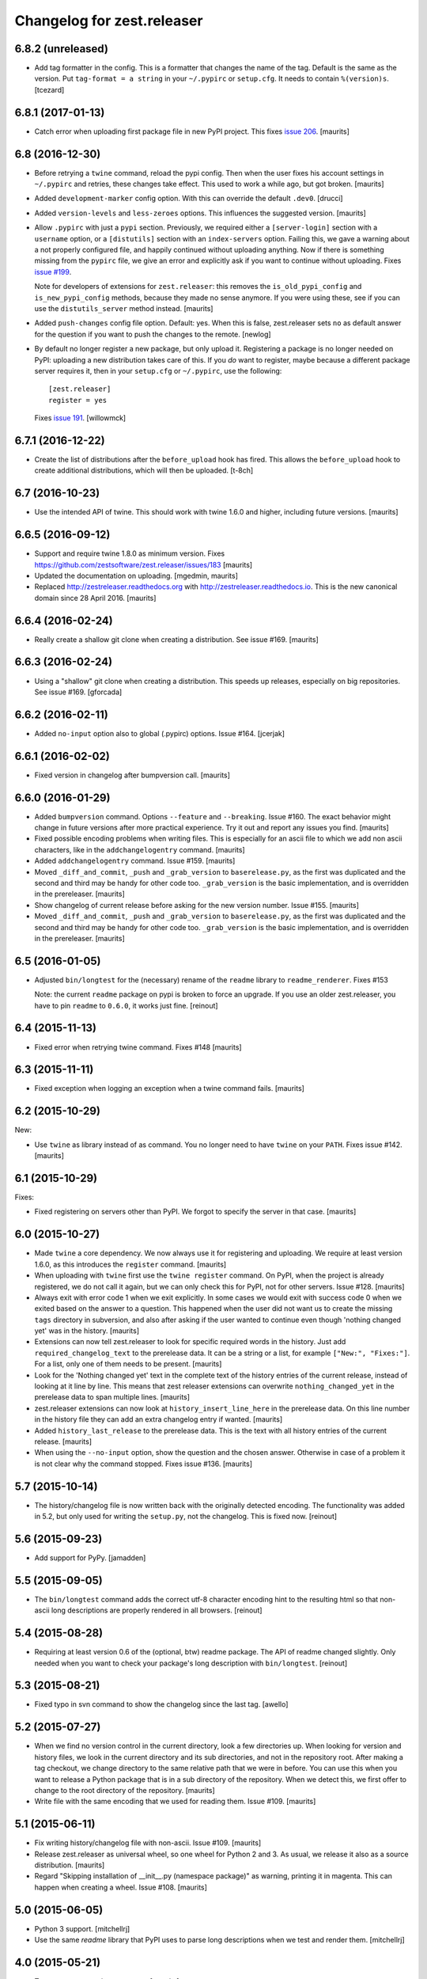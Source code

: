 Changelog for zest.releaser
===========================

6.8.2 (unreleased)
------------------

- Add tag formatter in the config.  This is a formatter that changes the name of the tag.
  Default is the same as the version.
  Put ``tag-format = a string`` in your ``~/.pypirc`` or ``setup.cfg``.
  It needs to contain ``%(version)s``.
  [tcezard]


6.8.1 (2017-01-13)
------------------

- Catch error when uploading first package file in new PyPI project.
  This fixes `issue 206
  <https://github.com/zestsoftware/zest.releaser/issues/206>`_.
  [maurits]


6.8 (2016-12-30)
----------------

- Before retrying a ``twine`` command, reload the pypi config.  Then
  when the user fixes his account settings in ``~/.pypirc`` and
  retries, these changes take effect.  This used to work a while ago,
  but got broken.  [maurits]

- Added ``development-marker`` config option.  With this can override
  the default ``.dev0``.  [drucci]

- Added ``version-levels`` and ``less-zeroes`` options.
  This influences the suggested version.  [maurits]

- Allow ``.pypirc`` with just a ``pypi`` section.  Previously, we
  required either a ``[server-login]`` section with a ``username``
  option, or a ``[distutils]`` section with an ``index-servers`` option.
  Failing this, we gave a warning about a not properly configured
  file, and happily continued without uploading anything.  Now if
  there is something missing from the ``pypirc`` file, we give an
  error and explicitly ask if you want to continue without uploading.
  Fixes `issue #199 <https://github.com/zestsoftware/zest.releaser/issues/199>`_.

  Note for developers of extensions for ``zest.releaser``: this
  removes the ``is_old_pypi_config`` and ``is_new_pypi_config``
  methods, because they made no sense anymore.  If you were using
  these, see if you can use the ``distutils_server`` method instead.
  [maurits]

- Added ``push-changes`` config file option.  Default: yes.  When this
  is false, zest.releaser sets ``no`` as default answer for the
  question if you want to push the changes to the remote.
  [newlog]

- By default no longer register a new package, but only upload it.
  Registering a package is no longer needed on PyPI: uploading a new
  distribution takes care of this.  If you *do* want to register,
  maybe because a different package server requires it, then in your
  ``setup.cfg`` or ``~/.pypirc``, use the following::

    [zest.releaser]
    register = yes

  Fixes `issue 191 <https://github.com/zestsoftware/zest.releaser/issues/191>`_.
  [willowmck]


6.7.1 (2016-12-22)
------------------

- Create the list of distributions after the ``before_upload`` hook has fired.
  This allows the ``before_upload`` hook to create additional distributions,
  which will then be uploaded.  [t-8ch]


6.7 (2016-10-23)
----------------

- Use the intended API of twine.  This should work with twine 1.6.0
  and higher, including future versions.  [maurits]


6.6.5 (2016-09-12)
------------------

- Support and require twine 1.8.0 as minimum version.
  Fixes https://github.com/zestsoftware/zest.releaser/issues/183
  [maurits]

- Updated the documentation on uploading.  [mgedmin, maurits]

- Replaced http://zestreleaser.readthedocs.org with
  http://zestreleaser.readthedocs.io.  This is the new canonical
  domain since 28 April 2016.  [maurits]


6.6.4 (2016-02-24)
------------------

- Really create a shallow git clone when creating a distribution.
  See issue #169.
  [maurits]


6.6.3 (2016-02-24)
------------------

- Using a "shallow" git clone when creating a distribution. This speeds up
  releases, especially on big repositories.
  See issue #169.
  [gforcada]


6.6.2 (2016-02-11)
------------------

- Added ``no-input`` option also to global (.pypirc) options.
  Issue #164.
  [jcerjak]


6.6.1 (2016-02-02)
------------------

- Fixed version in changelog after bumpversion call.
  [maurits]


6.6.0 (2016-01-29)
------------------

- Added ``bumpversion`` command.  Options ``--feature`` and
  ``--breaking``.  Issue #160.  The exact behavior might change in
  future versions after more practical experience.  Try it out and
  report any issues you find.  [maurits]

- Fixed possible encoding problems when writing files.  This is
  especially for an ascii file to which we add non ascii characters,
  like in the ``addchangelogentry`` command.  [maurits]

- Added ``addchangelogentry`` command.  Issue #159.  [maurits]

- Moved ``_diff_and_commit``, ``_push`` and ``_grab_version`` to
  ``baserelease.py``, as the first was duplicated and the second and
  third may be handy for other code too.  ``_grab_version`` is the
  basic implementation, and is overridden in the prereleaser.  [maurits]

- Show changelog of current release before asking for the new version
  number.  Issue #155.  [maurits]

- Moved ``_diff_and_commit``, ``_push`` and ``_grab_version`` to
  ``baserelease.py``, as the first was duplicated and the second and
  third may be handy for other code too.  ``_grab_version`` is the
  basic implementation, and is overridden in the prereleaser.  [maurits]

6.5 (2016-01-05)
----------------

- Adjusted ``bin/longtest`` for the (necessary) rename of the ``readme``
  library to ``readme_renderer``.
  Fixes #153

  Note: the current ``readme`` package on pypi is broken to force an
  upgrade. If you use an older zest.releaser, you have to pin ``readme`` to
  ``0.6.0``, it works just fine.
  [reinout]


6.4 (2015-11-13)
----------------

- Fixed error when retrying twine command.
  Fixes #148
  [maurits]


6.3 (2015-11-11)
----------------

- Fixed exception when logging an exception when a twine command
  fails.
  [maurits]


6.2 (2015-10-29)
----------------

New:

- Use ``twine`` as library instead of as command.  You no longer need
  to have ``twine`` on your ``PATH``.
  Fixes issue #142.
  [maurits]


6.1 (2015-10-29)
----------------

Fixes:

- Fixed registering on servers other than PyPI.  We forgot to specify
  the server in that case.
  [maurits]


6.0 (2015-10-27)
----------------

- Made ``twine`` a core dependency.  We now always use it for
  registering and uploading.  We require at least version 1.6.0, as
  this introduces the ``register`` command.
  [maurits]

- When uploading with ``twine`` first use the ``twine register``
  command.  On PyPI, when the project is already registered, we do not
  call it again, but we can only check this for PyPI, not for other
  servers.
  Issue #128.
  [maurits]

- Always exit with error code 1 when we exit explicitly.  In some
  cases we would exit with success code 0 when we exited based on the
  answer to a question.  This happened when the user did not want us
  to create the missing ``tags`` directory in subversion, and also
  after asking if the user wanted to continue even though 'nothing
  changed yet' was in the history.
  [maurits]

- Extensions can now tell zest.releaser to look for specific required
  words in the history.  Just add ``required_changelog_text`` to the
  prerelease data.  It can be a string or a list, for example
  ``["New:", "Fixes:"]``.  For a list, only one of them needs to be
  present.
  [maurits]

- Look for the 'Nothing changed yet' text in the complete text of the
  history entries of the current release, instead of looking at it
  line by line.  This means that zest releaser extensions can overwrite
  ``nothing_changed_yet`` in the prerelease data to span multiple lines.
  [maurits]

- zest.releaser extensions can now look at
  ``history_insert_line_here`` in the prerelease data.  On this line
  number in the history file they can add an extra changelog entry if
  wanted.
  [maurits]

- Added ``history_last_release`` to the prerelease data.  This is the
  text with all history entries of the current release.
  [maurits]

- When using the ``--no-input`` option, show the question and the
  chosen answer.  Otherwise in case of a problem it is not clear why
  the command stopped.
  Fixes issue #136.
  [maurits]


5.7 (2015-10-14)
----------------

- The history/changelog file is now written back with the originally detected
  encoding. The functionality was added in 5.2, but only used for writing the
  ``setup.py``, not the changelog. This is fixed now.
  [reinout]


5.6 (2015-09-23)
----------------

- Add support for PyPy.
  [jamadden]


5.5 (2015-09-05)
----------------

- The ``bin/longtest`` command adds the correct utf-8 character encoding hint
  to the resulting html so that non-ascii long descriptions are properly
  rendered in all browsers.
  [reinout]


5.4 (2015-08-28)
----------------

- Requiring at least version 0.6 of the (optional, btw) readme package. The
  API of readme changed slightly. Only needed when you want to check your
  package's long description with ``bin/longtest``.
  [reinout]


5.3 (2015-08-21)
----------------

- Fixed typo in svn command to show the changelog since the last tag.
  [awello]


5.2 (2015-07-27)
----------------

- When we find no version control in the current directory, look a few
  directories up.  When looking for version and history files, we look
  in the current directory and its sub directories, and not in the
  repository root.  After making a tag checkout, we change directory
  to the same relative path that we were in before.  You can use this
  when you want to release a Python package that is in a sub directory
  of the repository.  When we detect this, we first offer to change to
  the root directory of the repository.
  [maurits]

- Write file with the same encoding that we used for reading them.
  Issue #109.
  [maurits]


5.1 (2015-06-11)
----------------

- Fix writing history/changelog file with non-ascii.  Issue #109.
  [maurits]

- Release zest.releaser as universal wheel, so one wheel for Python 2
  and 3.  As usual, we release it also as a source distribution.
  [maurits]

- Regard "Skipping installation of __init__.py (namespace package)" as
  warning, printing it in magenta.  This can happen when creating a
  wheel.  Issue #108.
  [maurits]


5.0 (2015-06-05)
----------------

- Python 3 support.
  [mitchellrj]

- Use the same `readme` library that PyPI uses to parse long
  descriptions when we test and render them.
  [mitchellrj]


4.0 (2015-05-21)
----------------

- Try not to treat warnings as errors.
  [maurits]

- Allow retrying some commands when there is an error.  Currently only
  for commands that talk to PyPI or another package index.  We ask the
  user if she wants to retry: Yes, no, quit.
  [maurits]

- Added support for twine_.  If the ``twine`` command is available, it
  is used for uploading to PyPI.  It is installed automatically if you
  use the ``zest.releaser[recommended]`` extra.  Note that if the
  ``twine`` command is not available, you may need to change your
  system ``PATH`` or need to install ``twine`` explicitly.  This seems
  more needed when using ``zc.buildout`` than when using ``pip``.
  Added ``releaser.before_upload`` entry point.  Issue #59.
  [maurits]

- Added ``check-manifest`` and ``pyroma`` to the ``recommended``
  extra.  Issue #49.
  [maurits]

- Python 2.6 not officially supported anymore.  It may still work, but
  we are no longer testing against it.
  [maurits]

- Do not accept ``y`` or ``n`` as answer for a new version.
  [maurits]

- Use ``colorama`` to output errors in red.
  Issue #86
  [maurits]

- Show errors when uploading to PyPI.  They were unintentionally
  swallowed before, so you did not notice when an upload failed.
  Issue #84.
  [maurits]

- Warn when between the last postrelease and a new prerelease no
  changelog entry has been added.  '- Nothing changed yet' would still
  be in there.
  Issue #26.
  [maurits]

- Remove code for support of collective.sdist.  That package was a backport
  from distutils for Python 2.5 and earlier, which we do not support.
  [maurits]

- Add optional support for uploading Python wheels.  Use the new
  ``zest.releaser[recommended]`` extra, or run ``pip install wheel``
  yourself next to ``zest.releaser``.  Create or edit ``setup.cfg`` in
  your project (or globally in your ``~/.pypirc``) and create a section
  ``[zest.releaser]`` with ``create-wheel = yes`` to create a wheel to
  upload to PyPI.  See http://pythonwheels.com for deciding whether
  this is a good idea for your package.  Briefly, if it is a pure
  Python 2 *or* pure Python 3 package: just do it.
  Issue #55
  [maurits]

- Optionally add extra text to commit messages.  This can be used to
  avoid running Travis Continuous Integration builds.  See
  http://docs.travis-ci.com/user/how-to-skip-a-build/.  To activate
  this, add ``extra-message = [ci skip]`` to a ``[zest.releaser]``
  section in the ``setup.cfg`` of your package, or your global
  ``~/.pypirc``.  Or add your favorite geeky quotes there.
  [maurits]

- Fix a random test failure on Travis CI, by resetting ``AUTO_RESPONSE``.
  [maurits]

- Added clarification to logging: making an sdist/wheel now says that it is
  being created in a temp folder. Fixes #61.
  [reinout]

.. # Note: for older changes see ``doc/sources/changelog.rst``.

.. _twine: https://pypi.python.org/pypi/twine
